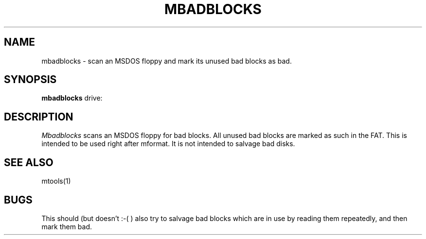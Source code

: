 '\" t
.\" Note: this must be run through tbl before nroff.
.\" The magic cookie on the first line triggers this under some man program
.TH MBADBLOCKS 1 local
.SH NAME
mbadblocks \- scan an MSDOS floppy and mark its unused bad blocks as bad.
.SH SYNOPSIS
.B mbadblocks
drive:
.SH DESCRIPTION
.I Mbadblocks
scans an MSDOS floppy for bad blocks. All unused bad blocks are marked
as such in the FAT. This is intended to be used right after mformat.
It is not intended to salvage bad disks.
.SH SEE ALSO
mtools(1)
.SH BUGS
This should (but doesn't :-( ) also try to salvage bad blocks which
are in use by reading them repeatedly, and then mark them bad.
